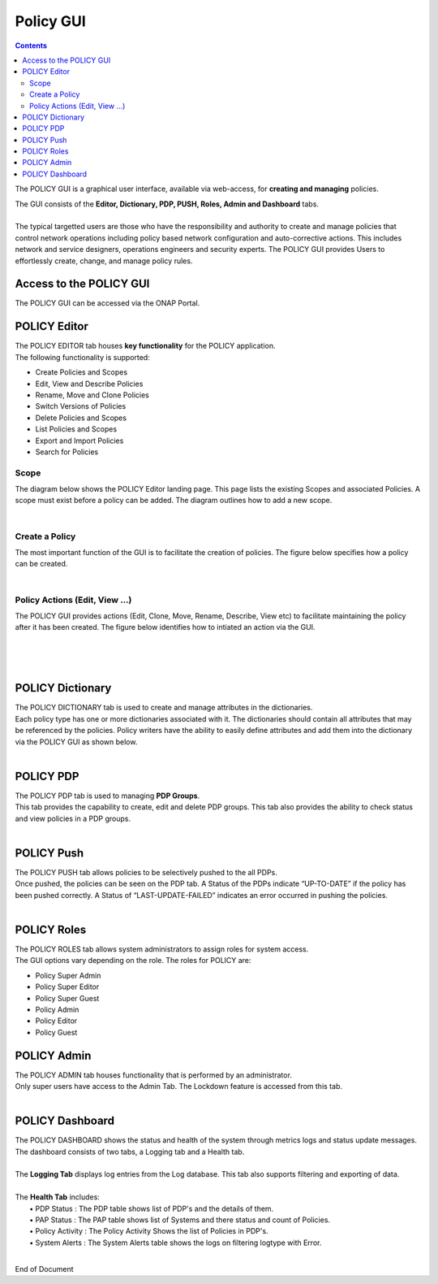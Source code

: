 .. This work is licensed under a Creative Commons Attribution 4.0 International License.
.. http://creativecommons.org/licenses/by/4.0

**********
Policy GUI
**********

.. contents::
    :depth: 3

The POLICY GUI is a graphical user interface, available via web-access, for **creating and managing** policies.   

| The GUI consists of the **Editor, Dictionary, PDP, PUSH, Roles, Admin and Dashboard** tabs.  
|
| The typical targetted users are those who have the responsibility and authority to create and manage policies that control network operations including policy based network configuration and auto-corrective actions.  This includes network and service designers, operations engineers and security experts. The POLICY GUI provides Users to effortlessly create, change, and manage policy rules.


Access to the POLICY GUI
^^^^^^^^^^^^^^^^^^^^^^^^

The POLICY GUI can be accessed via the ONAP Portal.

.. image:: PolicyGUI_Access.png


POLICY Editor
^^^^^^^^^^^^^

| The POLICY EDITOR tab houses **key functionality** for the POLICY application.  
| The following functionality is supported:  

•	Create Policies and Scopes
•	Edit, View and Describe Policies
•	Rename, Move and Clone Policies
•	Switch Versions of Policies
•	Delete Policies and Scopes
•	List Policies and Scopes 
•	Export and Import Policies
•	Search for Policies 

Scope 
-----

The diagram below shows the POLICY Editor landing page. This page lists the existing Scopes and associated Policies. 
A scope must exist before a policy can be added.  The diagram outlines how to add a new scope.

.. image:: PolicyGUI_Editor_Scope.png

|

Create a Policy
---------------

The most important function of the GUI is to facilitate the creation of policies.  
The figure below specifies how a policy can be created. 

.. image:: PolicyGUI_Editor_CreatePolicy.png

|

Policy Actions (Edit, View ...)
-------------------------------

The POLICY GUI provides actions (Edit, Clone, Move, Rename, Describe, View etc) to facilitate maintaining 
the policy after it has been created.  The figure below identifies how to intiated an action via the GUI.

.. image:: PolicyGUI_Editor_PolicyActions.png

|
|

.. image:: PolicyGUI_Editor_PolicyActionsDetail.png

|

POLICY Dictionary
^^^^^^^^^^^^^^^^^

| The POLICY DICTIONARY tab is used to create and manage attributes in the dictionaries.  
| Each policy type has one or more dictionaries associated with it.  The dictionaries should contain all attributes that may be referenced by the policies.  Policy writers have the ability to easily define attributes and add them into the dictionary via the POLICY GUI as shown below.  

.. image:: PolicyGUI_Dictionary.png

|

POLICY PDP
^^^^^^^^^^

| The POLICY PDP tab is used to managing **PDP Groups**.  
| This tab provides the capability to create, edit and delete PDP groups.  This tab also provides the ability to check status and view policies in a PDP groups.

.. image:: PolicyGUI_PDP.png

|

POLICY Push
^^^^^^^^^^^

| The POLICY PUSH tab allows policies to be selectively pushed to the all PDPs.
| Once pushed, the policies can be seen on the PDP tab.  A Status of the PDPs indicate “UP-TO-DATE” if the policy has been pushed correctly.  A Status of “LAST-UPDATE-FAILED” indicates an error occurred in pushing the policies.

.. image:: PolicyGUI_Push.png

|

POLICY Roles
^^^^^^^^^^^^

| The POLICY ROLES tab allows system administrators to assign roles for system access.  
| The GUI options vary depending on the role.  The roles for POLICY are:

•	Policy Super Admin
•	Policy Super Editor
•	Policy Super Guest
•	Policy Admin
•	Policy Editor
•	Policy Guest


POLICY Admin
^^^^^^^^^^^^

| The POLICY ADMIN tab houses functionality that is performed by an administrator.  
| Only super users have access to the Admin Tab.  The Lockdown feature is accessed from this tab.

.. image:: PolicyGUI_Admin.png

|

POLICY Dashboard 
^^^^^^^^^^^^^^^^

| The POLICY DASHBOARD shows the status and health of the system through metrics logs and status update messages.  The dashboard consists of two tabs, a Logging tab and a Health tab. 
| 
| The **Logging Tab** displays log entries from the Log database.  This tab also supports filtering and exporting of data.
|
| The **Health Tab** includes:
|     • PDP Status :  The PDP table shows list of PDP's and the details of them.
|     • PAP Status :  The PAP table  shows list of Systems and there status and count of Policies.
|     • Policy Activity : The Policy Activity Shows the list of Policies in PDP's.
|     • System Alerts : The System Alerts table shows the logs on filtering logtype with Error.

.. image:: PolicyGUI_Dashboard.png

|



End of Document
